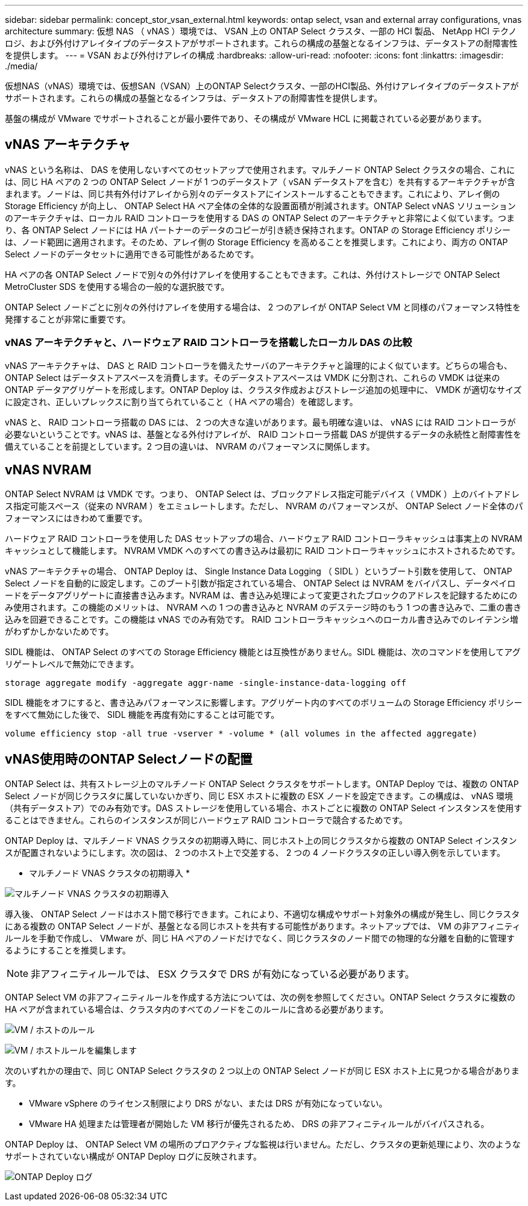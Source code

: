 ---
sidebar: sidebar 
permalink: concept_stor_vsan_external.html 
keywords: ontap select, vsan and external array configurations, vnas architecture 
summary: 仮想 NAS （ vNAS ）環境では、 VSAN 上の ONTAP Select クラスタ、一部の HCI 製品、 NetApp HCI テクノロジ、および外付けアレイタイプのデータストアがサポートされます。これらの構成の基盤となるインフラは、データストアの耐障害性を提供します。 
---
= VSAN および外付けアレイの構成
:hardbreaks:
:allow-uri-read: 
:nofooter: 
:icons: font
:linkattrs: 
:imagesdir: ./media/


[role="lead"]
仮想NAS（vNAS）環境では、仮想SAN（VSAN）上のONTAP Selectクラスタ、一部のHCI製品、外付けアレイタイプのデータストアがサポートされます。これらの構成の基盤となるインフラは、データストアの耐障害性を提供します。

基盤の構成が VMware でサポートされることが最小要件であり、その構成が VMware HCL に掲載されている必要があります。



== vNAS アーキテクチャ

vNAS という名称は、 DAS を使用しないすべてのセットアップで使用されます。マルチノード ONTAP Select クラスタの場合、これには、同じ HA ペアの 2 つの ONTAP Select ノードが 1 つのデータストア（ vSAN データストアを含む）を共有するアーキテクチャが含まれます。ノードは、同じ共有外付けアレイから別々のデータストアにインストールすることもできます。これにより、アレイ側の Storage Efficiency が向上し、 ONTAP Select HA ペア全体の全体的な設置面積が削減されます。ONTAP Select vNAS ソリューションのアーキテクチャは、ローカル RAID コントローラを使用する DAS の ONTAP Select のアーキテクチャと非常によく似ています。つまり、各 ONTAP Select ノードには HA パートナーのデータのコピーが引き続き保持されます。ONTAP の Storage Efficiency ポリシーは、ノード範囲に適用されます。そのため、アレイ側の Storage Efficiency を高めることを推奨します。これにより、両方の ONTAP Select ノードのデータセットに適用できる可能性があるためです。

HA ペアの各 ONTAP Select ノードで別々の外付けアレイを使用することもできます。これは、外付けストレージで ONTAP Select MetroCluster SDS を使用する場合の一般的な選択肢です。

ONTAP Select ノードごとに別々の外付けアレイを使用する場合は、 2 つのアレイが ONTAP Select VM と同様のパフォーマンス特性を発揮することが非常に重要です。



=== vNAS アーキテクチャと、ハードウェア RAID コントローラを搭載したローカル DAS の比較

vNAS アーキテクチャは、 DAS と RAID コントローラを備えたサーバのアーキテクチャと論理的によく似ています。どちらの場合も、 ONTAP Select はデータストアスペースを消費します。そのデータストアスペースは VMDK に分割され、これらの VMDK は従来の ONTAP データアグリゲートを形成します。ONTAP Deploy は、クラスタ作成およびストレージ追加の処理中に、 VMDK が適切なサイズに設定され、正しいプレックスに割り当てられていること（ HA ペアの場合）を確認します。

vNAS と、 RAID コントローラ搭載の DAS には、 2 つの大きな違いがあります。最も明確な違いは、 vNAS には RAID コントローラが必要ないということです。vNAS は、基盤となる外付けアレイが、 RAID コントローラ搭載 DAS が提供するデータの永続性と耐障害性を備えていることを前提としています。2 つ目の違いは、 NVRAM のパフォーマンスに関係します。



== vNAS NVRAM

ONTAP Select NVRAM は VMDK です。つまり、 ONTAP Select は、ブロックアドレス指定可能デバイス（ VMDK ）上のバイトアドレス指定可能スペース（従来の NVRAM ）をエミュレートします。ただし、 NVRAM のパフォーマンスが、 ONTAP Select ノード全体のパフォーマンスにはきわめて重要です。

ハードウェア RAID コントローラを使用した DAS セットアップの場合、ハードウェア RAID コントローラキャッシュは事実上の NVRAM キャッシュとして機能します。 NVRAM VMDK へのすべての書き込みは最初に RAID コントローラキャッシュにホストされるためです。

vNAS アーキテクチャの場合、 ONTAP Deploy は、 Single Instance Data Logging （ SIDL ）というブート引数を使用して、 ONTAP Select ノードを自動的に設定します。このブート引数が指定されている場合、 ONTAP Select は NVRAM をバイパスし、データペイロードをデータアグリゲートに直接書き込みます。NVRAM は、書き込み処理によって変更されたブロックのアドレスを記録するためにのみ使用されます。この機能のメリットは、 NVRAM への 1 つの書き込みと NVRAM のデステージ時のもう 1 つの書き込みで、二重の書き込みを回避できることです。この機能は vNAS でのみ有効です。 RAID コントローラキャッシュへのローカル書き込みでのレイテンシ増がわずかしかないためです。

SIDL 機能は、 ONTAP Select のすべての Storage Efficiency 機能とは互換性がありません。SIDL 機能は、次のコマンドを使用してアグリゲートレベルで無効にできます。

[listing]
----
storage aggregate modify -aggregate aggr-name -single-instance-data-logging off
----
SIDL 機能をオフにすると、書き込みパフォーマンスに影響します。アグリゲート内のすべてのボリュームの Storage Efficiency ポリシーをすべて無効にした後で、 SIDL 機能を再度有効にすることは可能です。

[listing]
----
volume efficiency stop -all true -vserver * -volume * (all volumes in the affected aggregate)
----


== vNAS使用時のONTAP Selectノードの配置

ONTAP Select は、共有ストレージ上のマルチノード ONTAP Select クラスタをサポートします。ONTAP Deploy では、複数の ONTAP Select ノードが同じクラスタに属していないかぎり、同じ ESX ホストに複数の ESX ノードを設定できます。この構成は、 vNAS 環境（共有データストア）でのみ有効です。DAS ストレージを使用している場合、ホストごとに複数の ONTAP Select インスタンスを使用することはできません。これらのインスタンスが同じハードウェア RAID コントローラで競合するためです。

ONTAP Deploy は、マルチノード VNAS クラスタの初期導入時に、同じホスト上の同じクラスタから複数の ONTAP Select インスタンスが配置されないようにします。次の図は、 2 つのホスト上で交差する、 2 つの 4 ノードクラスタの正しい導入例を示しています。

* マルチノード VNAS クラスタの初期導入 *

image:ST_14.jpg["マルチノード VNAS クラスタの初期導入"]

導入後、 ONTAP Select ノードはホスト間で移行できます。これにより、不適切な構成やサポート対象外の構成が発生し、同じクラスタにある複数の ONTAP Select ノードが、基盤となる同じホストを共有する可能性があります。ネットアップでは、 VM の非アフィニティルールを手動で作成し、 VMware が、同じ HA ペアのノードだけでなく、同じクラスタのノード間での物理的な分離を自動的に管理するようにすることを推奨します。


NOTE: 非アフィニティルールでは、 ESX クラスタで DRS が有効になっている必要があります。

ONTAP Select VM の非アフィニティルールを作成する方法については、次の例を参照してください。ONTAP Select クラスタに複数の HA ペアが含まれている場合は、クラスタ内のすべてのノードをこのルールに含める必要があります。

image:ST_15.jpg["VM / ホストのルール"]

image:ST_16.jpg["VM / ホストルールを編集します"]

次のいずれかの理由で、同じ ONTAP Select クラスタの 2 つ以上の ONTAP Select ノードが同じ ESX ホスト上に見つかる場合があります。

* VMware vSphere のライセンス制限により DRS がない、または DRS が有効になっていない。
* VMware HA 処理または管理者が開始した VM 移行が優先されるため、 DRS の非アフィニティルールがバイパスされる。


ONTAP Deploy は、 ONTAP Select VM の場所のプロアクティブな監視は行いません。ただし、クラスタの更新処理により、次のようなサポートされていない構成が ONTAP Deploy ログに反映されます。

image:ST_17.PNG["ONTAP Deploy ログ"]
